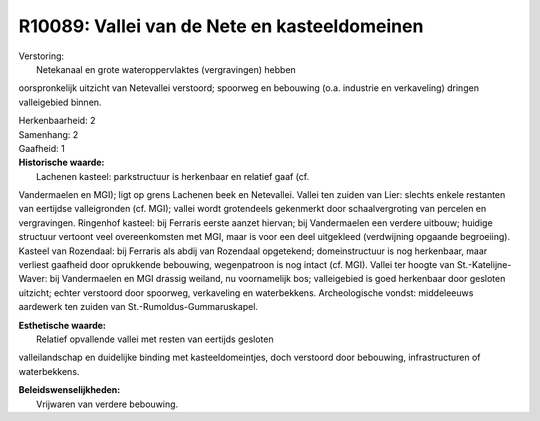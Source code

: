 R10089: Vallei van de Nete en kasteeldomeinen
=============================================

| Verstoring:
|  Netekanaal en grote wateroppervlaktes (vergravingen) hebben
oorspronkelijk uitzicht van Netevallei verstoord; spoorweg en bebouwing
(o.a. industrie en verkaveling) dringen valleigebied binnen.

| Herkenbaarheid: 2

| Samenhang: 2

| Gaafheid: 1

| **Historische waarde:**
|  Lachenen kasteel: parkstructuur is herkenbaar en relatief gaaf (cf.
Vandermaelen en MGI); ligt op grens Lachenen beek en Netevallei. Vallei
ten zuiden van Lier: slechts enkele restanten van eertijdse
valleigronden (cf. MGI); vallei wordt grotendeels gekenmerkt door
schaalvergroting van percelen en vergravingen. Ringenhof kasteel: bij
Ferraris eerste aanzet hiervan; bij Vandermaelen een verdere uitbouw;
huidige structuur vertoont veel overeenkomsten met MGI, maar is voor een
deel uitgekleed (verdwijning opgaande begroeiing). Kasteel van
Rozendaal: bij Ferraris als abdij van Rozendaal opgetekend;
domeinstructuur is nog herkenbaar, maar verliest gaafheid door
oprukkende bebouwing, wegenpatroon is nog intact (cf. MGI). Vallei ter
hoogte van St.-Katelijne-Waver: bij Vandermaelen en MGI drassig weiland,
nu voornamelijk bos; valleigebied is goed herkenbaar door gesloten
uitzicht; echter verstoord door spoorweg, verkaveling en waterbekkens.
Archeologische vondst: middeleeuws aardewerk ten zuiden van
St.-Rumoldus-Gummaruskapel.

| **Esthetische waarde:**
|  Relatief opvallende vallei met resten van eertijds gesloten
valleilandschap en duidelijke binding met kasteeldomeintjes, doch
verstoord door bebouwing, infrastructuren of waterbekkens.



| **Beleidswenselijkheden:**
|  Vrijwaren van verdere bebouwing.
